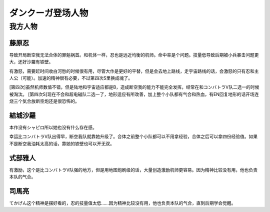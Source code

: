 .. meta::
   :description: 导致开局断空我无法合体的罪魁祸首。和机体一样，忍也是远近均衡的机师。命中率是个问题。技量低导致后期被小兵暴击问题更大，还好沙羅有铁壁。 有激怒，需要赶时间收白河愁的时候很有用，尽管大作是更好的平替，但是会去地上路线，走宇宙路线的话，会激怒的只有忍和主人公（可能）。加速的精神很有必要，不过第四次S里换成魂了。 [第四次]

.. _srw4_pilots_dancouga:


ダンクーガ登场人物
=============================================



---------------------------------
我方人物
---------------------------------


^^^^^^^^^^^^^^^^^^^
藤原忍
^^^^^^^^^^^^^^^^^^^
导致开局断空我无法合体的罪魁祸首。和机体一样，忍也是远近均衡的机师。命中率是个问题。技量低导致后期被小兵暴击问题更大，还好沙羅有铁壁。

有激怒，需要赶时间收白河愁的时候很有用，尽管大作是更好的平替，但是会去地上路线，走宇宙路线的话，会激怒的只有忍和主人公（可能）。加速的精神很有必要，不过第四次S里换成魂了。

[第四次]虽然机师数值不错，但是陆地和宇宙适应都是B，造成断空我的能力不能完全发挥，经常在和コンバトラV队二选一的时候被淘汰。
[第四次S]现在不会和超电磁队二选一了，地形适应有所改善，加上整个小队都有气合和热血，有EN回复地形的话开场连烧三个気合放断空炮还是很恐怖的。

^^^^^^^^^^^^^^^^^^^
結城沙羅
^^^^^^^^^^^^^^^^^^^

本作没有シャピロ所以她也没有什么存在感。

幸运比コンバトラV队出得早，断空我队就靠她升级了。合体之前整个小队都可以不用拿经验，合体之后可以拿四份经验值。如果不是断空我油耗太高的话，靠她的铁壁也可以开无双。

^^^^^^^^^^^^^^^^^^^
式部雅人
^^^^^^^^^^^^^^^^^^^

有激励，这个是比コンバトラV队强的地方，但是用地图炮刷级的话，大量创造激励机师更容易。因为精神比较没有用，他也负责本队的气合。

^^^^^^^^^^^^^^^^^^^
司馬亮
^^^^^^^^^^^^^^^^^^^

てかげん这个精神是摆好看的，忍的技量值太低……因为精神比较没有用，他也负责本队的气合，直到后期学会觉醒。
